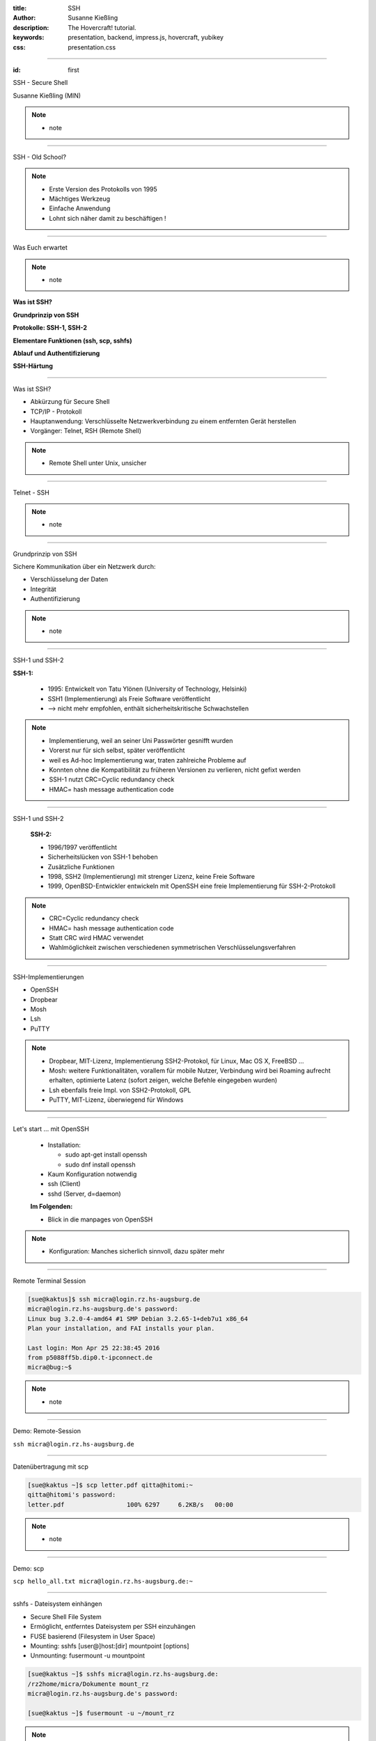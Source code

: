:title: SSH
:author: Susanne Kießling
:description: The Hovercraft! tutorial.
:keywords: presentation, backend, impress.js, hovercraft, yubikey
:css: presentation.css

----

.. utility roles

.. role:: underline
    :class: underline

.. role:: blocky
   :class: blocky

.. role:: tiny
   :class: tiny

.. role:: colored
   :class: colored

          
:id: first 

SSH - 
Secure Shell

:tiny:`Susanne Kießling (MIN)`

.. note::

   - note 

----

:blocky:`SSH - Old School?`

.. note::
   - Erste Version des Protokolls von 1995
   - Mächtiges Werkzeug
   - Einfache Anwendung 
   - Lohnt sich näher damit zu beschäftigen !


.. image:: images/confused.png
   :align: center
   :height: 450px

----

:blocky:`Was Euch erwartet`

.. note::
   - note 

**Was ist SSH?**

**Grundprinzip von SSH**

**Protokolle: SSH-1, SSH-2**

**Elementare Funktionen (ssh, scp, sshfs)**

**Ablauf und Authentifizierung**

**SSH-Härtung**
  
----

:blocky:`Was ist SSH?`

- Abkürzung für Secure Shell
- TCP/IP - Protokoll
- Hauptanwendung: Verschlüsselte Netzwerkverbindung zu einem entfernten Gerät
  herstellen
- Vorgänger: Telnet, RSH (Remote Shell)

.. note::
   - Remote Shell unter Unix, unsicher

----

:blocky:`Telnet - SSH`

.. note::
   - note

.. image:: images/ssh_telnet.png
   :align: left
   :height: 500px

----

:blocky:`Grundprinzip von SSH`

Sichere Kommunikation über ein Netzwerk durch:

- Verschlüsselung der Daten
- Integrität
- Authentifizierung

.. note::
   - note

.. image:: images/grundprinzip.png
   :align: left
   :height: 400px

----

:blocky:`SSH-1 und SSH-2`

**SSH-1:**

 + 1995: Entwickelt von Tatu Ylönen (University of Technology, Helsinki)
 + SSH1 (Implementierung) als Freie Software veröffentlicht
 + :colored:`--> nicht mehr empfohlen,` enthält sicherheitskritische Schwachstellen
   
 

.. note::
   - Implementierung, weil an seiner Uni Passwörter gesnifft wurden
   - Vorerst nur für sich selbst, später veröffentlicht
   - weil es Ad-hoc Implementierung war, traten zahlreiche Probleme auf
   - Konnten ohne die Kompatibilität zu früheren Versionen zu verlieren,
     nicht gefixt werden
   - SSH-1 nutzt CRC=Cyclic redundancy check
   - HMAC= hash message authentication code

     
----

:blocky:`SSH-1 und SSH-2`

 
 **SSH-2:**

 + 1996/1997 veröffentlicht
 + Sicherheitslücken von SSH-1 behoben
 + Zusätzliche Funktionen
 
 + 1998, SSH2 (Implementierung) mit strenger Lizenz, keine Freie
   Software
 + 1999, OpenBSD-Entwickler entwickeln mit OpenSSH eine freie Implementierung für
   SSH-2-Protokoll


.. note::
   - CRC=Cyclic redundancy check
   - HMAC= hash message authentication code
   - Statt CRC wird HMAC verwendet
   - Wahlmöglichkeit zwischen verschiedenen symmetrischen
     Verschlüsselungsverfahren
 
----

:blocky:`SSH-Implementierungen`

- OpenSSH
- Dropbear
- Mosh
- Lsh
- PuTTY

.. note::
   - Dropbear, MIT-Lizenz, Implementierung SSH2-Protokol,
     für Linux, Mac OS X, FreeBSD ...
   - Mosh: weitere Funktionalitäten, vorallem für mobile Nutzer,
     Verbindung wird bei Roaming aufrecht erhalten, optimierte Latenz (sofort
     zeigen, welche Befehle eingegeben wurden)
   - Lsh ebenfalls freie Impl. von SSH2-Protokoll, GPL
   - PuTTY, MIT-Lizenz, überwiegend für Windows



.. image:: images/openssh.gif
   :align: left
   :height: 200px

----


:blocky:`Let's start ... mit OpenSSH`

 - Installation:
   
   - sudo apt-get install openssh
   - sudo dnf install openssh
 - Kaum Konfiguration notwendig
 - ssh (Client)
 - sshd (Server, d=daemon)
 
 **Im Folgenden:**

 - Blick in die manpages von OpenSSH

.. note::
   - Konfiguration: Manches sicherlich sinnvoll, dazu später mehr 


----


:blocky:`Remote Terminal Session`

.. code-block:: bash

   [sue@kaktus]$ ssh micra@login.rz.hs-augsburg.de
   micra@login.rz.hs-augsburg.de's password:
   Linux bug 3.2.0-4-amd64 #1 SMP Debian 3.2.65-1+deb7u1 x86_64
   Plan your installation, and FAI installs your plan.
   
   Last login: Mon Apr 25 22:38:45 2016 
   from p5088ff5b.dip0.t-ipconnect.de 
   micra@bug:~$ 

.. note::
   - note

----

:blocky:`Demo: Remote-Session`

``ssh micra@login.rz.hs-augsburg.de``


----

:blocky:`Datenübertragung mit scp`

.. code-block:: bash  
  
   [sue@kaktus ~]$ scp letter.pdf qitta@hitomi:~
   qitta@hitomi's password:
   letter.pdf                 100% 6297     6.2KB/s   00:00


.. note::
   - note

----

:blocky:`Demo: scp`

``scp hello_all.txt micra@login.rz.hs-augsburg.de:~``

----

:blocky:`sshfs - Dateisystem einhängen`

- Secure Shell File System
- Ermöglicht, entferntes Dateisystem per SSH einzuhängen
- FUSE basierend (Filesystem in User Space)

- Mounting: sshfs [user@]host:[dir] mountpoint [options]
- Unmounting: fusermount -u mountpoint


.. code-block:: bash  


    [sue@kaktus ~]$ sshfs micra@login.rz.hs-augsburg.de:
    /rz2home/micra/Dokumente mount_rz
    micra@login.rz.hs-augsburg.de's password:

    [sue@kaktus ~]$ fusermount -u ~/mount_rz

.. note::
   - note

----

:blocky:`Demo: sshfs`

``sshfs micra@login.rz.hs-augsburg.de:~ mount_rz``
    
----

:blocky:`Grober Ablauf`

1. Client sendet Anfrage an Server (Port 22)
2. Server gibt seine Identität, verwendetes Protokoll etc. bekannt
3. Client erhält Warnung, falls er das erste Mal mit Server kommuniziert
   --> Eintrag der Host-ID in known_hosts
4. Erzeugung eines Session-Keys mit Diffie-Hellman-Verfahren
5. Client wählt eine der vorgeschlagenen symmetrischen Verschlüsselungen (AES, Blowfish, 3DES, ...)

.. note::
   - note 

----

:blocky:`Authentifizierung`

 **Bisher:** Benutzername und Passwort 
 **Empfehlenswert:** Public-Key-Authentifizierung

 - Schlüsselpaar, bestehend aus privatem + öffentlichem Schlüssel
 - Schlüssel generieren: ssh-keygen
 - Öffentlicher Schlüssel muss auf Remote-PC abgelegt werden
 - Server generiert Zufalls-String mit öffentlichem Schlüssel
 - Client entschlüsselt String mit privatem Schlüssel
 - Client kombiniert String mit Session-Key und generiert daraus eine
   md5-Hashsumme
 - Server führt dies ebenfalls durch und vergleicht md5-Summe
 - Abgleich okay --> Client authentifiziert


.. note::
   - Um nur einen Grund zu nennen: Anforderungen an sicheres Passwort werden oft nicht eingehalten bzw.
     Passwörter mit hoher Entropie sind häufig schwer zu merken
   - z.B. bei SSH-Key keine Wörterbuchattacken

----

:blocky:`Demo: Public-Key-Authentifizierung`

``ssh-copy-id``: Im OpenSSH Paket enthalten, schreibt Public-Key in ``~/.ssh/authorized_keys`` auf dem Server

``ssh -v micra@login.rz.hs-augsburg.de``
    

----


:blocky:`Port-Forwarding`

- Verschlüsselung von Datenströmen anderer TCP-Andwendungen
- Wird auch Tunneling genannt
- Beispiel: Sichere Verbindung zu einem Mail-Server


:blocky:`X-Forwarding`

- X-Protokoll, Window-System für UNIX
- Anwendungs-Fenster von Remote-Rechner erscheint auf Client
  
----


:blocky:`SSH-Härtung`

- Grundkonfiguration auf manchen Systemen nur bedingt sinnvoll/sicher
- In config abzuändern:

  - PermitRootLogin **no**
  - AllowUsers **UserA, UserB**
  - Port **22** evtl. auf XY setzen, um Skriptkiddie-Attacken ins Leere laufen
    zu lassen
  - X11Forwarding **no**
  - Protocol **2**
  - PubkeyAuthentication **yes**

  
.. note::
    - AllowUsers, nur diese User haben Zugriff
    - Das sollte für den Großteil der Anwender ausreichend sicher sein.


----

:blocky:`More on SSH`

+ Agenten
+ auto-ssh 
+ Verschlüsselungsalgorithmen
+ ...

---------------------

**Vielen Dank ... und nutzt SSH ;-)**

